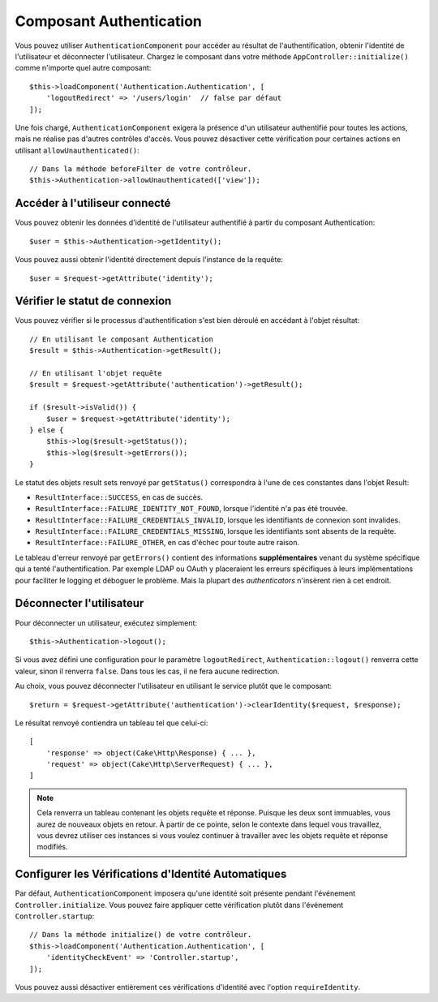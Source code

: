 Composant Authentication
========================

Vous pouvez utiliser ``AuthenticationComponent`` pour accéder au résultat de
l'authentification, obtenir l'identité de l'utilisateur et déconnecter
l'utilisateur. Chargez le composant dans votre méthode
``AppController::initialize()`` comme n'importe quel autre composant::

    $this->loadComponent('Authentication.Authentication', [
        'logoutRedirect' => '/users/login'  // false par défaut
    ]);

Une fois chargé, ``AuthenticationComponent`` exigera la présence d'un
utilisateur authentifié pour toutes les actions, mais ne réalise pas d'autres
contrôles d'accès. Vous pouvez désactiver cette vérification pour certaines
actions en utilisant ``allowUnauthenticated()``::

    // Dans la méthode beforeFilter de votre contrôleur.
    $this->Authentication->allowUnauthenticated(['view']);

Accéder à l'utiliseur connecté
------------------------------

Vous pouvez obtenir les données d'identité de l'utilisateur authentifié à partir
du composant Authentication::

    $user = $this->Authentication->getIdentity();

Vous pouvez aussi obtenir l'identité directement depuis l'instance de la
requête::

    $user = $request->getAttribute('identity');

Vérifier le statut de connexion
-------------------------------

Vous pouvez vérifier si le processus d'authentification s'est bien déroulé en
accédant à l'objet résultat::

    // En utilisant le composant Authentication
    $result = $this->Authentication->getResult();

    // En utilisant l'objet requête
    $result = $request->getAttribute('authentication')->getResult();

    if ($result->isValid()) {
        $user = $request->getAttribute('identity');
    } else {
        $this->log($result->getStatus());
        $this->log($result->getErrors());
    }

Le statut des objets result sets renvoyé par ``getStatus()`` correspondra à
l'une de ces constantes dans l'objet Result:

* ``ResultInterface::SUCCESS``, en cas de succès.
* ``ResultInterface::FAILURE_IDENTITY_NOT_FOUND``, lorsque l'identité n'a pas été trouvée.
* ``ResultInterface::FAILURE_CREDENTIALS_INVALID``, lorsque les identifiants de connexion sont invalides.
* ``ResultInterface::FAILURE_CREDENTIALS_MISSING``, lorsque les identifiants sont absents de la requête.
* ``ResultInterface::FAILURE_OTHER``, en cas d'échec pour toute autre raison.

Le tableau d'erreur renvoyé par ``getErrors()`` contient des informations
**supplémentaires** venant du système spécifique qui a tenté l'authentification.
Par exemple LDAP ou OAuth y placeraient les erreurs spécifiques à leurs
implémentations pour faciliter le logging et déboguer le problème. Mais la
plupart des *authenticators* n'insèrent rien à cet endroit.

Déconnecter l'utilisateur
-------------------------

Pour déconnecter un utilisateur, exécutez simplement::

    $this->Authentication->logout();

Si vous avez défini une configuration pour le paramètre ``logoutRedirect``,
``Authentication::logout()`` renverra cette valeur, sinon il renverra ``false``.
Dans tous les cas, il ne fera aucune redirection.

Au choix, vous pouvez déconnecter l'utilisateur en utilisant le service plutôt
que le composant::

    $return = $request->getAttribute('authentication')->clearIdentity($request, $response);

Le résultat renvoyé contiendra un tableau tel que celui-ci::

    [
        'response' => object(Cake\Http\Response) { ... },
        'request' => object(Cake\Http\ServerRequest) { ... },
    ]

.. note::
    Cela renverra un tableau contenant les objets requête et réponse. Puisque
    les deux sont immuables, vous aurez de nouveaux objets en retour. À partir
    de ce pointe, selon le contexte dans lequel vous travaillez, vous devrez
    utiliser ces instances si vous voulez continuer à travailler avec les objets
    requête et réponse modifiés.

Configurer les Vérifications d'Identité Automatiques
----------------------------------------------------

Par défaut, ``AuthenticationComponent`` imposera qu'une identité soit présente
pendant l'événement ``Controller.initialize``. Vous pouvez faire appliquer cette
vérification plutôt dans l'événement ``Controller.startup``::

    // Dans la méthode initialize() de votre contrôleur.
    $this->loadComponent('Authentication.Authentication', [
        'identityCheckEvent' => 'Controller.startup',
    ]);

Vous pouvez aussi désactiver entièrement ces vérifications d'identité avec
l'option ``requireIdentity``.
